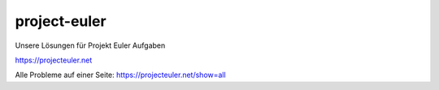 project-euler
=============

Unsere Lösungen für Projekt Euler Aufgaben

https://projecteuler.net

Alle Probleme auf einer Seite: https://projecteuler.net/show=all
